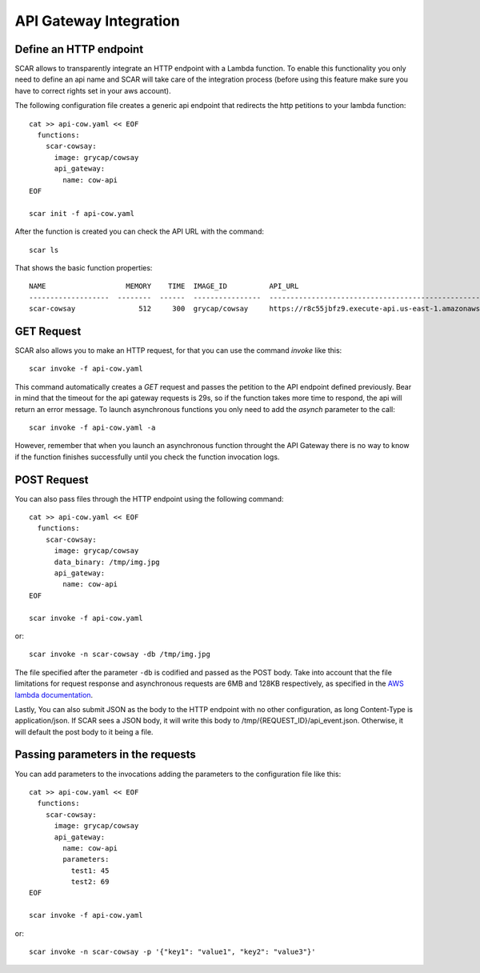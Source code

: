 API Gateway Integration
=======================

Define an HTTP endpoint
-----------------------

SCAR allows to transparently integrate an HTTP endpoint with a Lambda function. To enable this functionality you only need to define an api name and SCAR will take care of the integration process (before using this feature make sure you have to correct rights set in your aws account).

The following configuration file creates a generic api endpoint that redirects the http petitions to your lambda function::

  cat >> api-cow.yaml << EOF
    functions:
      scar-cowsay:
        image: grycap/cowsay
        api_gateway:
          name: cow-api
  EOF

  scar init -f api-cow.yaml

After the function is created you can check the API URL with the command::

  scar ls

That shows the basic function properties::

  NAME                   MEMORY    TIME  IMAGE_ID          API_URL
  -------------------  --------  ------  ----------------  ------------------------------------------------------------------
  scar-cowsay               512     300  grycap/cowsay     https://r8c55jbfz9.execute-api.us-east-1.amazonaws.com/scar/launch


GET Request
-----------

SCAR also allows you to make an HTTP request, for that you can use the command `invoke` like this::

  scar invoke -f api-cow.yaml

This command automatically creates a `GET` request and passes the petition to the API endpoint defined previously.
Bear in mind that the timeout for the api gateway requests is 29s, so if the function takes more time to respond, the api will return an error message.
To launch asynchronous functions you only need to add the `asynch` parameter to the call::

  scar invoke -f api-cow.yaml -a

However, remember that when you launch an asynchronous function throught the API Gateway there is no way to know if the function finishes successfully until you check the function invocation logs.

POST Request
------------

You can also pass files through the HTTP endpoint using the following command::

  cat >> api-cow.yaml << EOF
    functions:
      scar-cowsay:
        image: grycap/cowsay
        data_binary: /tmp/img.jpg
        api_gateway:
          name: cow-api
  EOF

  scar invoke -f api-cow.yaml

or::

  scar invoke -n scar-cowsay -db /tmp/img.jpg

The file specified after the parameter ``-db`` is codified and passed as the POST body.
Take into account that the file limitations for request response and asynchronous requests are 6MB and 128KB respectively, as specified in the `AWS lambda documentation <https://docs.aws.amazon.com/lambda/latest/dg/limits.html>`_.

Lastly, You can also submit JSON as the body to the HTTP endpoint with no other configuration, as long Content-Type is application/json. If SCAR sees a JSON body, it will write this body to /tmp/{REQUEST_ID}/api_event.json. Otherwise, it will default the post body to it being a file.


Passing parameters in the requests
----------------------------------

You can add parameters to the invocations adding the parameters to the configuration file like this::

  cat >> api-cow.yaml << EOF
    functions:
      scar-cowsay:
        image: grycap/cowsay
        api_gateway:
          name: cow-api
          parameters:
            test1: 45
            test2: 69
  EOF

  scar invoke -f api-cow.yaml

or::

  scar invoke -n scar-cowsay -p '{"key1": "value1", "key2": "value3"}'

